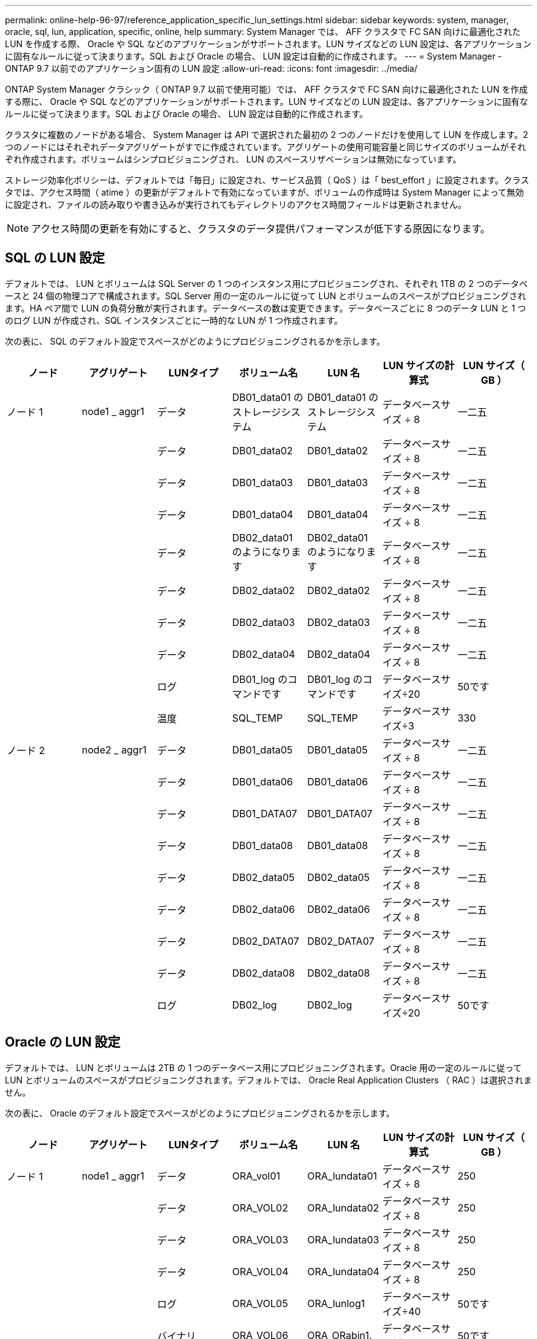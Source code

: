 ---
permalink: online-help-96-97/reference_application_specific_lun_settings.html 
sidebar: sidebar 
keywords: system, manager, oracle, sql, lun, application, specific, online, help 
summary: System Manager では、 AFF クラスタで FC SAN 向けに最適化された LUN を作成する際、 Oracle や SQL などのアプリケーションがサポートされます。LUN サイズなどの LUN 設定は、各アプリケーションに固有なルールに従って決まります。SQL および Oracle の場合、 LUN 設定は自動的に作成されます。 
---
= System Manager - ONTAP 9.7 以前でのアプリケーション固有の LUN 設定
:allow-uri-read: 
:icons: font
:imagesdir: ../media/


[role="lead"]
ONTAP System Manager クラシック（ ONTAP 9.7 以前で使用可能）では、 AFF クラスタで FC SAN 向けに最適化された LUN を作成する際に、 Oracle や SQL などのアプリケーションがサポートされます。LUN サイズなどの LUN 設定は、各アプリケーションに固有なルールに従って決まります。SQL および Oracle の場合、 LUN 設定は自動的に作成されます。

クラスタに複数のノードがある場合、 System Manager は API で選択された最初の 2 つのノードだけを使用して LUN を作成します。2 つのノードにはそれぞれデータアグリゲートがすでに作成されています。アグリゲートの使用可能容量と同じサイズのボリュームがそれぞれ作成されます。ボリュームはシンプロビジョニングされ、 LUN のスペースリザベーションは無効になっています。

ストレージ効率化ポリシーは、デフォルトでは「毎日」に設定され、サービス品質（ QoS ）は「 best_effort 」に設定されます。クラスタでは、アクセス時間（ atime ）の更新がデフォルトで有効になっていますが、ボリュームの作成時は System Manager によって無効に設定され、ファイルの読み取りや書き込みが実行されてもディレクトリのアクセス時間フィールドは更新されません。

[NOTE]
====
アクセス時間の更新を有効にすると、クラスタのデータ提供パフォーマンスが低下する原因になります。

====


== SQL の LUN 設定

デフォルトでは、 LUN とボリュームは SQL Server の 1 つのインスタンス用にプロビジョニングされ、それぞれ 1TB の 2 つのデータベースと 24 個の物理コアで構成されます。SQL Server 用の一定のルールに従って LUN とボリュームのスペースがプロビジョニングされます。HA ペア間で LUN の負荷分散が実行されます。データベースの数は変更できます。データベースごとに 8 つのデータ LUN と 1 つのログ LUN が作成され、SQL インスタンスごとに一時的な LUN が 1 つ作成されます。

次の表に、 SQL のデフォルト設定でスペースがどのようにプロビジョニングされるかを示します。

|===
| ノード | アグリゲート | LUNタイプ | ボリューム名 | LUN 名 | LUN サイズの計算式 | LUN サイズ（ GB ） 


 a| 
ノード 1
 a| 
node1 _ aggr1
 a| 
データ
 a| 
DB01_data01 のストレージシステム
 a| 
DB01_data01 のストレージシステム
 a| 
データベースサイズ ÷ 8
 a| 
一二五



 a| 
 a| 
 a| 
データ
 a| 
DB01_data02
 a| 
DB01_data02
 a| 
データベースサイズ ÷ 8
 a| 
一二五



 a| 
 a| 
 a| 
データ
 a| 
DB01_data03
 a| 
DB01_data03
 a| 
データベースサイズ ÷ 8
 a| 
一二五



 a| 
 a| 
 a| 
データ
 a| 
DB01_data04
 a| 
DB01_data04
 a| 
データベースサイズ ÷ 8
 a| 
一二五



 a| 
 a| 
 a| 
データ
 a| 
DB02_data01 のようになります
 a| 
DB02_data01 のようになります
 a| 
データベースサイズ ÷ 8
 a| 
一二五



 a| 
 a| 
 a| 
データ
 a| 
DB02_data02
 a| 
DB02_data02
 a| 
データベースサイズ ÷ 8
 a| 
一二五



 a| 
 a| 
 a| 
データ
 a| 
DB02_data03
 a| 
DB02_data03
 a| 
データベースサイズ ÷ 8
 a| 
一二五



 a| 
 a| 
 a| 
データ
 a| 
DB02_data04
 a| 
DB02_data04
 a| 
データベースサイズ ÷ 8
 a| 
一二五



 a| 
 a| 
 a| 
ログ
 a| 
DB01_log のコマンドです
 a| 
DB01_log のコマンドです
 a| 
データベースサイズ÷20
 a| 
50です



 a| 
 a| 
 a| 
温度
 a| 
SQL_TEMP
 a| 
SQL_TEMP
 a| 
データベースサイズ÷3
 a| 
330



 a| 
ノード 2
 a| 
node2 _ aggr1
 a| 
データ
 a| 
DB01_data05
 a| 
DB01_data05
 a| 
データベースサイズ ÷ 8
 a| 
一二五



 a| 
 a| 
 a| 
データ
 a| 
DB01_data06
 a| 
DB01_data06
 a| 
データベースサイズ ÷ 8
 a| 
一二五



 a| 
 a| 
 a| 
データ
 a| 
DB01_DATA07
 a| 
DB01_DATA07
 a| 
データベースサイズ ÷ 8
 a| 
一二五



 a| 
 a| 
 a| 
データ
 a| 
DB01_data08
 a| 
DB01_data08
 a| 
データベースサイズ ÷ 8
 a| 
一二五



 a| 
 a| 
 a| 
データ
 a| 
DB02_data05
 a| 
DB02_data05
 a| 
データベースサイズ ÷ 8
 a| 
一二五



 a| 
 a| 
 a| 
データ
 a| 
DB02_data06
 a| 
DB02_data06
 a| 
データベースサイズ ÷ 8
 a| 
一二五



 a| 
 a| 
 a| 
データ
 a| 
DB02_DATA07
 a| 
DB02_DATA07
 a| 
データベースサイズ ÷ 8
 a| 
一二五



 a| 
 a| 
 a| 
データ
 a| 
DB02_data08
 a| 
DB02_data08
 a| 
データベースサイズ ÷ 8
 a| 
一二五



 a| 
 a| 
 a| 
ログ
 a| 
DB02_log
 a| 
DB02_log
 a| 
データベースサイズ÷20
 a| 
50です

|===


== Oracle の LUN 設定

デフォルトでは、 LUN とボリュームは 2TB の 1 つのデータベース用にプロビジョニングされます。Oracle 用の一定のルールに従って LUN とボリュームのスペースがプロビジョニングされます。デフォルトでは、 Oracle Real Application Clusters （ RAC ）は選択されません。

次の表に、 Oracle のデフォルト設定でスペースがどのようにプロビジョニングされるかを示します。

|===
| ノード | アグリゲート | LUNタイプ | ボリューム名 | LUN 名 | LUN サイズの計算式 | LUN サイズ（ GB ） 


 a| 
ノード 1
 a| 
node1 _ aggr1
 a| 
データ
 a| 
ORA_vol01
 a| 
ORA_lundata01
 a| 
データベースサイズ ÷ 8
 a| 
250



 a| 
 a| 
 a| 
データ
 a| 
ORA_VOL02
 a| 
ORA_lundata02
 a| 
データベースサイズ ÷ 8
 a| 
250



 a| 
 a| 
 a| 
データ
 a| 
ORA_VOL03
 a| 
ORA_lundata03
 a| 
データベースサイズ ÷ 8
 a| 
250



 a| 
 a| 
 a| 
データ
 a| 
ORA_VOL04
 a| 
ORA_lundata04
 a| 
データベースサイズ ÷ 8
 a| 
250



 a| 
 a| 
 a| 
ログ
 a| 
ORA_VOL05
 a| 
ORA_lunlog1
 a| 
データベースサイズ÷40
 a| 
50です



 a| 
 a| 
 a| 
バイナリ
 a| 
ORA_VOL06
 a| 
ORA_ORabin1.
 a| 
データベースサイズ÷40
 a| 
50です



 a| 
ノード 2
 a| 
node2 _ aggr1
 a| 
データ
 a| 
ORA_VOL07
 a| 
ORA_lundata05
 a| 
データベースサイズ ÷ 8
 a| 
250



 a| 
 a| 
 a| 
データ
 a| 
ORA_VOL08
 a| 
ORA_lundata06
 a| 
データベースサイズ ÷ 8
 a| 
250



 a| 
 a| 
 a| 
データ
 a| 
ORA_VOL09
 a| 
ORA_lundata07
 a| 
データベースサイズ ÷ 8
 a| 
250



 a| 
 a| 
 a| 
データ
 a| 
ORA_VOL10
 a| 
ORA_lundata08
 a| 
データベースサイズ ÷ 8
 a| 
250



 a| 
 a| 
 a| 
ログ
 a| 
ORA_VOL11
 a| 
ORA_lunlog2
 a| 
データベースサイズ÷40
 a| 
50です

|===
Oracle RAC については、 LUN はグリッドファイル用にプロビジョニングされます。Oracle RAC でサポートされる RAC ノード数は 2 つだけです。

次の表に、 Oracle RAC のデフォルト設定でスペースがどのようにプロビジョニングされるかを示します。

|===
| ノード | アグリゲート | LUNタイプ | ボリューム名 | LUN 名 | LUN サイズの計算式 | LUN サイズ（ GB ） 


 a| 
ノード 1
 a| 
node1 _ aggr1
 a| 
データ
 a| 
ORA_vol01
 a| 
ORA_lundata01
 a| 
データベースサイズ ÷ 8
 a| 
250



 a| 
 a| 
 a| 
データ
 a| 
ORA_VOL02
 a| 
ORA_lundata02
 a| 
データベースサイズ ÷ 8
 a| 
250



 a| 
 a| 
 a| 
データ
 a| 
ORA_VOL03
 a| 
ORA_lundata03
 a| 
データベースサイズ ÷ 8
 a| 
250



 a| 
 a| 
 a| 
データ
 a| 
ORA_VOL04
 a| 
ORA_lundata04
 a| 
データベースサイズ ÷ 8
 a| 
250



 a| 
 a| 
 a| 
ログ
 a| 
ORA_VOL05
 a| 
ORA_lunlog1
 a| 
データベースサイズ÷40
 a| 
50です



 a| 
 a| 
 a| 
バイナリ
 a| 
ORA_VOL06
 a| 
ORA_ORabin1.
 a| 
データベースサイズ÷40
 a| 
50です



 a| 
 a| 
 a| 
グリッド（ Grid ）
 a| 
ORA_VOL07
 a| 
ORA_lungrid1
 a| 
10 GB
 a| 
10



 a| 
ノード 2
 a| 
node2 _ aggr1
 a| 
データ
 a| 
ORA_VOL08
 a| 
ORA_lundata05
 a| 
データベースサイズ ÷ 8
 a| 
250



 a| 
 a| 
 a| 
データ
 a| 
ORA_VOL09
 a| 
ORA_lundata06
 a| 
データベースサイズ ÷ 8
 a| 
250



 a| 
 a| 
 a| 
データ
 a| 
ORA_VOL10
 a| 
ORA_lundata07
 a| 
データベースサイズ ÷ 8
 a| 
250



 a| 
 a| 
 a| 
データ
 a| 
ORA_VOL11
 a| 
ORA_lundata08
 a| 
データベースサイズ ÷ 8
 a| 
250



 a| 
 a| 
 a| 
ログ
 a| 
ORA_VOL12
 a| 
ORA_lunlog2
 a| 
データベースサイズ÷40
 a| 
50です



 a| 
 a| 
 a| 
バイナリ
 a| 
ORA_VOL13
 a| 
ORA_ORabin2
 a| 
データベースサイズ÷40
 a| 
50です

|===


== その他の種類のアプリケーションの LUN 設定

各 LUN はボリューム内にプロビジョニングされます。LUN のスペースは、指定したサイズに基づいてプロビジョニングされます。ノード間ですべての LUN の負荷分散が実行されます。
